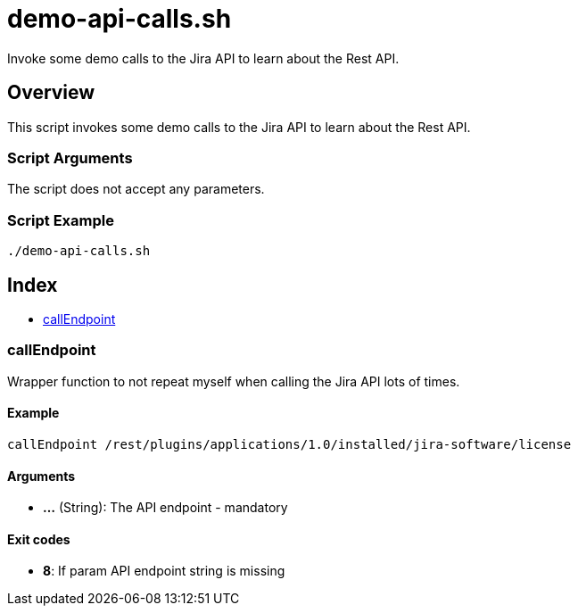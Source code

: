 = demo-api-calls.sh

// +-----------------------------------------------+
// |                                               |
// |    DO NOT EDIT HERE !!!!!                     |
// |                                               |
// |    File is auto-generated by pipline.         |
// |    Contents are based on bash script docs.    |
// |                                               |
// +-----------------------------------------------+


Invoke some demo calls to the Jira API to learn about the Rest API.

== Overview

This script invokes some demo calls to the Jira API to learn about the Rest API.

=== Script Arguments

The script does not accept any parameters.

=== Script Example

[source, bash]

----
./demo-api-calls.sh
----

== Index

* <<_callendpoint,callEndpoint>>

=== callEndpoint

Wrapper function to not repeat myself when calling the Jira API lots of times.

==== Example

[,bash]
----
callEndpoint /rest/plugins/applications/1.0/installed/jira-software/license
----

==== Arguments

* *...* (String): The API endpoint - mandatory

==== Exit codes

* *8*: If param API endpoint string is missing
